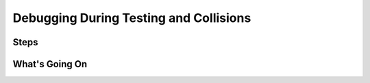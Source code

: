 =======================================
Debugging During Testing and Collisions
=======================================

Steps
=====

What's Going On
===============
